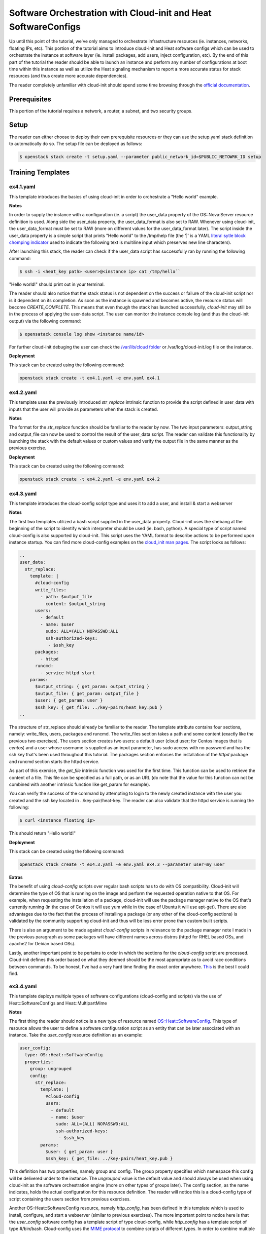 ================================================================
Software Orchestration with Cloud-init and Heat SoftwareConfigs
================================================================

Up until this point of the tutorial, we've only managed to orchestrate 
infrastructure resources (ie. instances, networks, floating IPs, etc). This 
portion of the tutorial aims to introduce cloud-init and Heat software configs 
which can be used to orchestrate the instance at software layer (ie. install 
packages, add users, inject configuration, etc). By the end of this part of the 
tutorial the reader should be able to launch an instance and perform any number 
of configurations at boot time within this instance as well as utilize the Heat 
signaling mechanism to report a more accurate status for stack resources (and 
thus create more accurate dependencies). 

The reader completely unfamiliar with cloud-init should spend some time 
browsing through the `official documentation 
<https://cloudinit.readthedocs.io/en/latest/>`_. 

Prerequisites
============

This portion of the tutorial requires a network, a router, a subnet, and two 
security groups. 

Setup
=====

The reader can either choose to deploy their own prerequisite resources or they 
can use the setup.yaml stack definition to automatically do so. The setup file 
can be deployed as follows: 

.. code:: bash

  $ openstack stack create -t setup.yaml --parameter public_network_id=$PUBLIC_NETOWRK_ID setup

Training Templates
==================

ex4.1.yaml
---------------
  
This template introduces the basics of using cloud-init in order to orchestrate 
a "Hello world" example. 

**Notes**

In order to supply the instance with a configuration (ie. a script) the 
user_data property of the OS::Nova:Server resource definition is used. Along 
side the user_data property, the user_data_format is also set to RAW. Whenever 
using cloud-init, the user_data_format must be set to RAW (more on different 
values for the user_data_format later). The script inside the user_data 
property is a simple script that prints "Hello world" to the /tmp/help file 
(the '|' is a YAML `literal sytle block chomping indicator 
<http://www.yaml.org/spec/1.2/spec.html#id2795688>`_ used to indicate the 
following text is multiline input which preserves new line characters). 

After launching this stack, the reader can check if the user_data script has 
successfully ran by running the following command:

.. code:: bash
  
  $ ssh -i <heat_key path> <user>@<instance ip> cat /tmp/hello``

"Hello world!" should print out in your terminal. 

The reader should also notice that the stack status is not dependent on the 
success or failure of the cloud-init script nor is it dependent on its 
completion. As soon as the instance is spawned and becomes active, the resource 
status will become *CREATE_COMPLETE*. This means that even though the stack has 
launched successfully, *cloud-init* may still be in the process of applying the 
user-data script. The user can monitor the instance console log (and thus the 
cloud-init output) via the following command:

.. code:: bash
 
  $ opensatack console log show <instance name/id>

For further cloud-init debuging the user can check the `/var/lib/cloud folder 
<http://cloudinit.readthedocs.io/en/latest/topics/dir_layout.html>`_  or 
/var/log/cloud-init.log file on the instance. 

**Deployment**

This stack can be created using the following command:

.. code:: bash

  openstack stack create -t ex4.1.yaml -e env.yaml ex4.1


ex4.2.yaml
---------------

This template uses the previously introduced *str_replace* intrinsic function 
to provide the script defined in user_data with inputs that the user will 
provide as parameters when the stack is created. 

**Notes** 

The format for the *str_replace* function should be familiar to the reader by 
now. The two input parameters: output_string and output_file can now be used to 
control the result of the user_data script. The reader can validate this 
functionality by launching the stack with the default values or custom values 
and verify the output file in the same manner as the previous exercise. 

**Deployment**

This stack can be created using the following command:

.. code:: bash

  openstack stack create -t ex4.2.yaml -e env.yaml ex4.2


ex4.3.yaml
---------------

This template introduces the cloud-config script type and uses it to add a 
user, and install & start a webserver 

**Notes**

The first two templates utilized a bash script supplied in the user_data 
property. Cloud-init uses the shebang at the beginning of the script to 
identify which interpreter should be used (ie. bash, python). A special type of 
script named cloud-config is also supported by cloud-init. This script uses the 
YAML format to describe actions to be performed upon instance startup. You can 
find more cloud-config examples on the `cloud_init man pages 
<http://cloudinit.readthedocs.io/en/latest/topics/examples.html>`_. The script 
looks as follows:

.. code:: yaml

  ..
  user_data:
    str_replace:
      template: |
        #cloud-config
        write_files:
          - path: $output_file
            content: $output_string
        users:
          - default
          - name: $user
            sudo: ALL=(ALL) NOPASSWD:ALL
            ssh-authorized-keys:
             - $ssh_key
        packages:
          - httpd
        runcmd:
          - service httpd start
      params:
        $output_string: { get_param: output_string }
        $output_file: { get_param: output_file }
        $user: { get_param: user }
        $ssh_key: { get_file: ../key-pairs/heat_key.pub }
  ..

The structure of str_replace should already be familiar to the reader. The 
template attribute contains four sections, namely: write_files, users, packages 
and runcmd. The write_files section takes a path and some content (exactly like 
the previous two exercises). The users section creates two users: a default 
user (cloud user; for Centos images that is *centos*) and a user whose 
username is supplied as an input parameter, has sudo access with no password 
and has the ssh key that's been used throughout this tutorial. The packages 
section enforces the installation of the *httpd* package and runcmd section 
starts the httpd service.  

As part of this exercise, the *get_file* intrinsic function was used for the 
first time. This function can be used to retrieve the content of a file. This 
file can be specified as a full path, or as an URL (do note that the value for 
this function can not be combined with another intrinsic function like 
get_param for example). 

You can verify the success of the command by attempting to login to the newly 
created instance with the user you created and the ssh key located in 
../key-pair/heat-key. The reader can also validate that the httpd service is 
running the following:

.. code:: bash

  $ curl <instance floating ip> 

This should return "Hello world!"

**Deployment**

This stack can be created using the following command:

.. code:: bash

  openstack stack create -t ex4.3.yaml -e env.yaml ex4.3 --parameter user=my_user

**Extras** 

The benefit of using *cloud-config* scripts over regular bash scripts has to do 
with OS compatibility. Cloud-init will determine the type of OS that is running 
on the image and perform the requested operation native to that OS. For 
example, when requesting the installation of a package, cloud-init will use the 
package manager native to the OS that's currently running (in the case of 
Centos it will use yum while in the case of Ubuntu it will use apt-get). There 
are also advantages due to the fact that the process of installing a package 
(or any other of the cloud-config sections) is validated by the community 
supporting cloud-init and thus will be less error prone than custom built 
scripts. 

There is also an argument to be made against *cloud-config* scripts in 
relevance to the package manager note I made in the previous paragraph as 
some packages will have different names across distros (httpd for RHEL based
OSs, and apache2 for Debian based OSs). 

Lastly, another important point to be pertains to order in which the sections 
for the *cloud-config* script are processed. Cloud-init defines this order 
based on what they deemed should be the most appropriate as to avoid race 
conditions between commands. To be honest, I've had a very hard time finding 
the exact order anywhere. `This <http://stackoverflow.com/questions/34095839/cloud-init-what-is-the-execution-order-of-cloud-config-directives>`_
is the best I could find.


ex3.4.yaml
----------

This template deploys multiple types of software configurations (cloud-config 
and scripts) via the use of Heat::SoftwareConfigs and Heat::MultipartMime

**Notes** 

The first thing the reader should notice is a new type of resource named 
`OS::Heat::SoftwareConfig 
<http://docs.openstack.org/developer/heat/template_guide/openstack.html#OS::Heat::SoftwareConfig>`_. 
This type of resource allows the user to define a software configuration script 
as an entity that can be later associated with an instance. Take the 
*user_config* resource definition as an example:

.. code:: yaml

  user_config:
    type: OS::Heat::SoftwareConfig
    properties:
      group: ungrouped
      config:
        str_replace:
          template: |
            #cloud-config
            users:
              - default
              - name: $user
                sudo: ALL=(ALL) NOPASSWD:ALL
                ssh-authorized-keys:
                 - $ssh_key
          params:
            $user: { get_param: user }
            $ssh_key: { get_file: ../key-pairs/heat_key.pub }

This definition has two properties, namely group and config. The group property 
specifies which namespace this config will be delivered under to the instance. 
The *ungrouped* value is the default value and should always be used when using 
cloud-init as the software orchestration engine (more on other types of 
groups later). The config section, as the name indicates, holds the actual 
configuration for this resource definition. The reader will notice this is a 
cloud-config type of script containing the users section from previous 
exercises. 

Another OS::Heat::SoftwareConfig resource, namely *http_config*, has been 
defined in this template which is used to install, configure, and start a 
webserver (similar to previous exercises). The more important point to notice 
here is that the *user_config* software config has a template script of type 
cloud-config, while *http_config* has a template script of type #/bin/bash. 
Cloud-config uses the `MIME protocol <https://en.wikipedia.org/wiki/MIME>`_ to 
combine scripts of different types. In order to combine multiple SoftwareConfig 
resources into one ordered config, the `OS::MultipartMime 
<http://docs.openstack.org/developer/heat/template_guide/openstack.html#OS::Heat::MultipartMime>`_ 
resource is used. 

It's important to note that the order in which each SoftwareConfig is specified 
in the MultipartMime 'parts' attribute is the order they will be executed in. 
Lastly, the user_data attribute of the instance is used to reference the 
MultipartMeme resource via the *get_resource* intrinsic function. 

Upon successful deployment, the reader can validate the functionality of this 
template by performing the same steps as the previous exercise. 

**Deployment**

This stack can be created using the following command:

.. code:: bash

  openstack stack create -t ex4.4.yaml -e env.yaml ex4.4 --parameter user=my_user

ex4.5.yaml
----------

This template makes use of the concept of nested templates to instead of 
installing and configuring a webserver within the template, make use of a 
prebuilt webserver application template. 

**Notes** 

Thus far the webserver instance has been built in much the same way in every 
template thus indicating that we can create an application template that can 
easily be referenced and thus minimizing the amount of code in our main 
template. The reader will notice that the *instance* resource definition is now 
of type Tutorial::Application::HTTP::NoWait (more on NoWait vs. Wait later) and 
investigating the environment file the reader will find the following entry 
under *resource_registry*:

.. code:: yaml

  Tutorial::Application::HTTP::NoWait: lib/applications/httpd_no_wait.yaml

Opening that file, the reader will notice a similar format to our previous 
exercises, the only difference being that the software configuration is a file 
path to *../softwareconfigs/httpd.yaml*. By going further down the rabbit hole, 
the reader will notice that the webserver software configuration has been 
broken down into three parts, namely: http_install, http_configure, and 
http_start all strung together via an OS::Heat::MultipartMime resource 
definition. This template has the resulting OS::Heat::MultipartMime config as 
an output. Another interesting point to notice within the softwareconfig 
template is that each part references the configuration via the *get_file* 
intrinsic function. This exercise shows the true power and flexibility of using 
a nested structure to build a full application deployment.  

**Deployment**

The stack can be create using the following command:

.. code:: bash

  openstack stack create -t ex4.5.yaml -e env.yaml ex4.5

**Extras**

Within the configuration section of the webserver application template, a 
*message* is passed which fills the contents of /var/www/html/index.html and 
will be served when curl-ing the server. For a more realistic webserver, a git 
url should be passed and the configuration script should perform a *git clone 
<git url>* within the /var/www/html directory. This way actual webserver 
content can be easily deployed either in a dev or prod environment.  


ex4.6.yaml
----------

This template aims to illustrate the main problem with creating dependencies 
between resources while using cloud-init

**Notes**

This template builds upon the previous exercise and an additional instance is 
created and assigned a floating IP. The user_data for this extra instance looks 
as follows:

.. code:: yaml 

  ..
  user_data:
    str_replace:
      params:
        $ip: { get_attr: [ http_floating_ip, floating_ip_address ] }
      template: |
        #!/bin/bash
        echo "Data gathered from http: `curl $ip`" > /tmp/hello
  ..

Basically this script performs a curl on the floating IP assigned to the *http* 
resource. It gathers this IP address by using the *get_attr* function and thus 
a dependency is created between the *instance* resource and the *http* 
resource. This means that the *instance* resource will be not created until the 
*http* resource reaches the state CREATE_COMPLETE. Ideally, the /tmp/hello file 
on the *instance* will contain "Data gathered from http: Webservers are 
awesome!". The "Webservers are awesome!" is the message the *http* resource was 
initialized with.

Upon the successful deployment of this template the user can check the contents 
of /tmp/hello file as follows:

.. code:: bash

  $ ssh -i ../key-pairs/heat_key centos@<instnce_floating_ip> "cat /tmp/hello"

Unless there was some very bad timing (I probably should have added a sleep in 
the configure script for the webserver), this command will return: 

.. code:: text 

  Data gathered from http:

This happens due to the fact that as soon as the *http* instance is spawned, it 
is marked as *CREATE_COMPLETE* when in fact the instance should have been in 
the state *CREATE_IN_PROGRESS* until the httpd service was successfully started 
and thus cloud-init finished running the scripts provided in user_data. The 
next exercise addresses this issue. 

For extra validation of this behaviour, the reader is encouraged to curl the 
floating IP of the *http* resource and see that the webserver did indeed finish 
configuring and returns "Webservers are awesome!" 

**Deployment**

The stack can be create using the following command:

.. code:: bash

  openstack stack create -t ex4.6.yaml -e env.yaml ex4.6


ex4.7.yaml
----------

This template introduces the `OS::Heat:WaitCondition 
<http://docs.openstack.org/developer/heat/template_guide/openstack.html#OS::Heat::WaitCondition>`_ 
and the `OS::Heat::WaitConditionHandle 
<http://docs.openstack.org/developer/heat/template_guide/openstack.html#OS::Heat::WaitConditionHandle>`_ 
resources and how they can be used to mark the instance state as 
*CREATE_COMPLETE* only after cloud-init finishes running the scripts provided 
in user_data

**Notes**

The only difference between the ex4.6.yaml and ex4.7.yaml template is that the 
*http* resource is now of type *Tutorial::Application::HTTP::Wait* as opposed 
to *Tutorial::Application::HTTP::NoWait*. Investigating the env.yaml file, the 
corresponding file for *Tutorial::Application::HTTP::Wait* is 
*lib/applications/httpd_wait.yaml*. Within this file there are a number of new 
resource definitions:

.. code:: yaml

  ..
  wait_condition:
    type: OS::Heat::WaitCondition
    properties:
      handle: { get_resource: wait_handle }
      count: 1
      timeout: 600

  wait_handle:
    type: OS::Heat::WaitConditionHandle

  http_signal:
    type: OS::Heat::SoftwareConfig
    properties:
      group: ungrouped
      config:
        str_replace:
          params:
            wc_notify: { get_attr: [wait_handle, curl_cli] }
          template: |
            #!/bin/bash
            wc_notify --data-binary '{"status": "SUCCESS"}'
  ..

The *wait_handle* is a resource of type `OS::Heat::WaitConditionHandle 
<http://docs.openstack.org/developer/heat/template_guide/openstack.html#OS::Heat::WaitConditionHandle>`_ 
and the *wait_condition* is a resource of type `OS::Heat:WaitCondition 
<http://docs.openstack.org/developer/heat/template_guide/openstack.html#OS::Heat::WaitCondition>`_ 
which has a property named handle that links to the *wait_handle* resource. The 
OS::Heat::WaitCondition resource instantiates a special resource that can be 
signaled from an instance through a handle. This resource will change its 
state only after it receives the number of signals specified in the count 
property. A timeout property specifies the time it will wait for those signals. 

Basically any resource (such as an instance) that is associated with a 
WaitConditionHandle will remain in the *CREATE_IN_PROGRESS* state until the 
WaitCondition resource that is associated with that particular 
WaitConditionHandle (in this case *wait_handle*) will receive a signal 
indicating a SUCCESS status. 

The *http_singnal* resource is a SoftwareConfig resource that does exactly 
that. It uses the *get_attr* intrinsic function to get the appropriate curl 
command to send the apporiate signal to the *wait_condition* resource (as well 
as create the previously mentioned dependency between the SoftwareConfig 
resource and the WaitConditionHandle resource). The 
OS::Heat::WaitConditionHandel has various `signal transports 
<http://docs.openstack.org/developer/heat/template_guide/openstack.html#OS::Heat::WaitConditionHandle-prop-signal_transport>`_ 
that it can utilize. This template uses the TOKEN_SIGNAL (default value) 
transport which will perform a HTTP POST to a Heat API endpoint with the 
provided keystone token (where the curl command comes from). 

Lastly, the *http_signal* SoftwareConfig resource must be associated with the 
instance that should send the signal. This is done via:

.. code:: yaml

  http:
    type: ../softwareconfigs/httpd.yaml
    properties:
      msg: { get_param: msg }

  http_config:
    type: OS::Heat::MultipartMime
    properties:
      parts:
        - config: { get_attr: [http, config] }
          type: multipart
        - config: { get_resource: http_signal }

In the *http_no_wait.yaml* template the *http* resource was the only 
SoftwareConfig resource the *instance* (webserver resource) was associated 
with. Here, a MultipartMime resource was used in order to combine the 
configuration for the webserver and the signal. Do note that the order in which 
they are combined in the MultipartMime matters as the webserver must be 
configured first and the signal indicating SUCCESS should be sent after. The 
*instance* user_data now uses the *get_resource* intrinsic function to link the 
user_data attribute to the *http_config* MultipartMime like so:

.. code:: yaml

  ..
  user_data: { get_resource: http_config }
  ..

Upon the successful deployment of this template the user can check the contents 
of /tmp/hello file on the *instance* resource defined in the main template as 
follows:

.. code:: bash

  $ ssh -i ../key-pairs/heat_key centos@<instnce_floating_ip> "cat /tmp/hello"

And the resulting output should be:

.. code:: text

  Data gathered from http: Webservers are awesome!

**Deployment**

The stack can be create using the following command:

.. code:: bash

  $ openstack stack create -t ex4.7.yaml -e env.yaml ex4.7

ex4.8.yaml
----------

This template aims to illustrate the effects of updating a stack with a 
modification to the *user_data* attribute of an instance

**Notes**

The only difference between this template and one in the previous exercise is a 
simple echo command was added to the user_data script of the *instance* 
resource definition, like so:

.. code:: yaml

  ..
  user_data:
    str_replace:
      params:
        $ip: { get_attr: [ http_floating_ip, floating_ip_address ] }
      template: |
        #!/bin/bash
        echo "Data gathered from http: `curl $ip`" > /tmp/hello
        echo "Tiny modification to user_data script"
  ..

Even though this modification only echos to the console of the instance, 
performing a *stack update* command on the previous stack will result in that 
instance being completely destroyed and redeployed from scratch. The purpose of 
this exercise is to introduce the next part of this tutorial that uses a 
different software orchestration engine that allows for software configuration 
updates without replacement. 

After performing the stack update command, the reader is encouraged to monitor 
the status of the instances using the following command:

.. code:: bash

  $ watch nova list 

Alternatively, the user can also login to the instance and verify its uptime. 

**Deployment**

The stack can be updated using the following command:

.. code:: bash

  $ openstack stack update -t ex4.8 -e env.yaml ex.4.7
